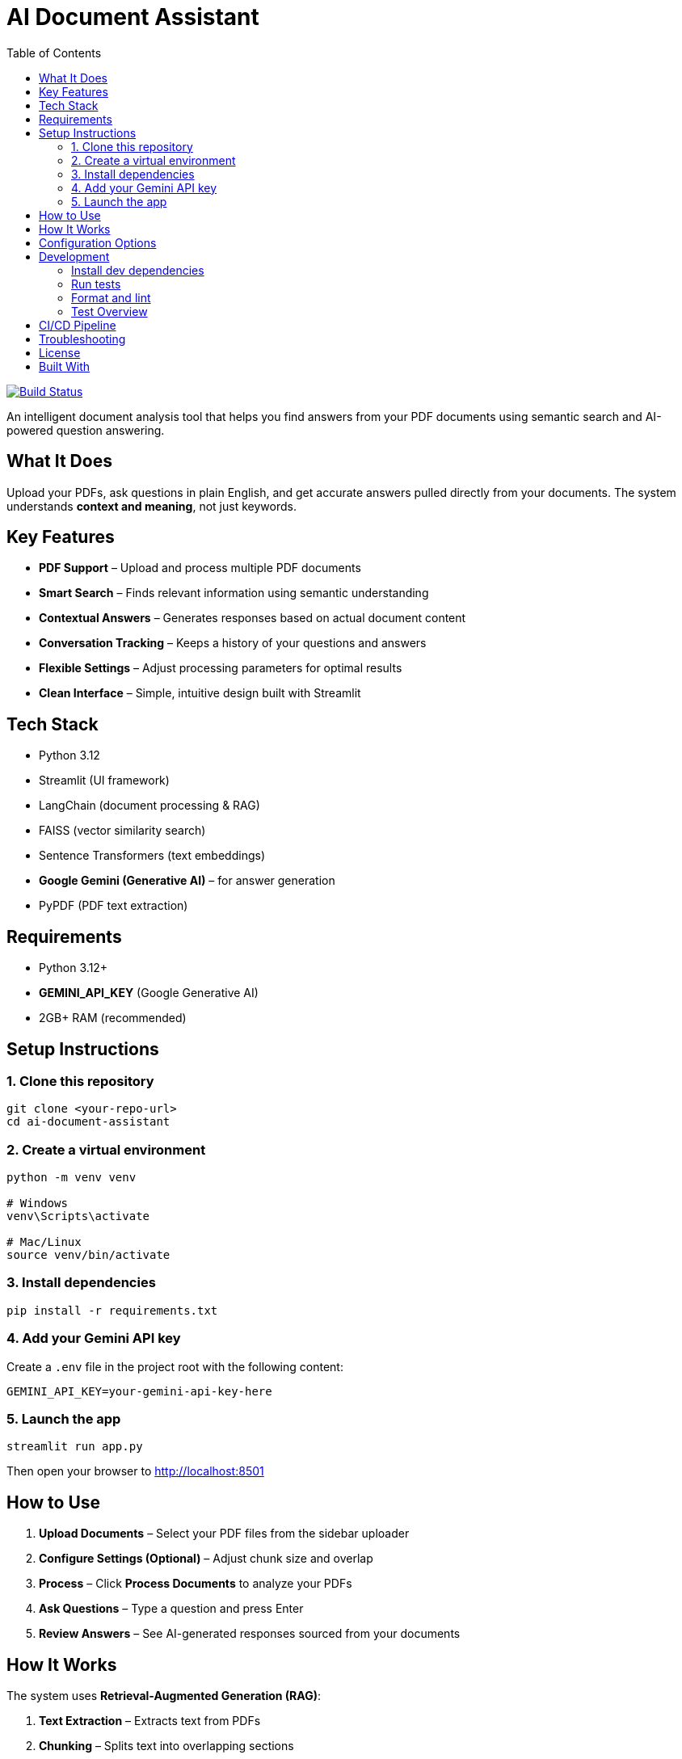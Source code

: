 = AI Document Assistant
:toc:
:toclevels: 2
:icons: font

image::https://github.com/thapamanish/ai-doc-assistant/actions/workflows/python-tests.yml/badge.svg?branch=main[Build Status, link="https://github.com/thapamanish/ai-doc-assistant/actions/workflows/python-tests.yml?query=branch%3Amain"]

An intelligent document analysis tool that helps you find answers from your PDF documents using semantic search and AI-powered question answering.

== What It Does

Upload your PDFs, ask questions in plain English, and get accurate answers pulled directly from your documents.  
The system understands *context and meaning*, not just keywords.

== Key Features

* *PDF Support* – Upload and process multiple PDF documents
* *Smart Search* – Finds relevant information using semantic understanding
* *Contextual Answers* – Generates responses based on actual document content
* *Conversation Tracking* – Keeps a history of your questions and answers
* *Flexible Settings* – Adjust processing parameters for optimal results
* *Clean Interface* – Simple, intuitive design built with Streamlit

== Tech Stack

* Python 3.12
* Streamlit (UI framework)
* LangChain (document processing & RAG)
* FAISS (vector similarity search)
* Sentence Transformers (text embeddings)
* *Google Gemini (Generative AI)* – for answer generation
* PyPDF (PDF text extraction)

== Requirements

* Python 3.12+
* *GEMINI_API_KEY* (Google Generative AI)
* 2GB+ RAM (recommended)

== Setup Instructions

=== 1. Clone this repository
[source,bash]
----
git clone <your-repo-url>
cd ai-document-assistant
----

=== 2. Create a virtual environment
[source,bash]
----
python -m venv venv

# Windows
venv\Scripts\activate

# Mac/Linux
source venv/bin/activate
----

=== 3. Install dependencies
[source,bash]
----
pip install -r requirements.txt
----

=== 4. Add your Gemini API key
Create a `.env` file in the project root with the following content:
----
GEMINI_API_KEY=your-gemini-api-key-here
----

=== 5. Launch the app
[source,bash]
----
streamlit run app.py
----

Then open your browser to http://localhost:8501

== How to Use

. *Upload Documents* – Select your PDF files from the sidebar uploader
. *Configure Settings (Optional)* – Adjust chunk size and overlap
. *Process* – Click *Process Documents* to analyze your PDFs
. *Ask Questions* – Type a question and press Enter
. *Review Answers* – See AI-generated responses sourced from your documents

== How It Works

The system uses *Retrieval-Augmented Generation (RAG)*:

. *Text Extraction* – Extracts text from PDFs
. *Chunking* – Splits text into overlapping sections
. *Embedding* – Converts chunks into numerical vectors
. *Indexing* – Stores vectors in a FAISS index for fast search
. *Retrieval* – Finds relevant chunks for your query
. *Generation* – Sends retrieved context to Gemini to generate answers

== Configuration Options

[cols="1,2,1", options="header"]
|===
| Setting | Description | Default
| Chunk Size | Characters per text chunk | 1000
| Chunk Overlap | Overlap between chunks | 200
|===

TIP: Larger chunks = more context but slower processing.  
Smaller chunks = faster but may lose coherence.

== Development

=== Install dev dependencies
[source,bash]
----
pip install -r requirements-dev.txt
----

=== Run tests
[source,bash]
----
pytest
----

=== Format and lint
[source,bash]
----
black .
flake8 .
----

=== Test Overview
[cols="2,4", options="header"]
|===
| Test File | Purpose
| test_app.py | Streamlit app and session state logic
| test_rag.py | RAG logic and Gemini integration
| test_vector_store.py | FAISS and embeddings
| test_document_processor.py | PDF loading and chunking
| conftest.py | Shared test fixtures
|===

== CI/CD Pipeline

The project uses *GitHub Actions* for automated testing and linting.  
Each commit triggers a pipeline that runs `pytest`, `flake8`, and `black` checks.

To view the pipeline details or logs, visit the link below:
link:https://github.com/<your-github-username>/<your-repo-name>/actions[GitHub Actions – CI Pipeline]

== Troubleshooting

*“File path <MagicMock> is not a valid file or URL”* +
→ Occurs only in tests — ensure mocks and fixtures are active.

*Slow processing* +
→ Reduce chunk size or upload fewer documents.

*Gemini API errors* +
→ Confirm your `GEMINI_API_KEY` is valid and active in your Google Cloud project.

== License

MIT License — feel free to use and modify this project as you wish.

== Built With

* https://ai.google.dev/[Google Gemini API]
* https://streamlit.io/[Streamlit]
* https://www.langchain.com/[LangChain]
* https://github.com/facebookresearch/faiss[FAISS]
* https://www.sbert.net/[Sentence Transformers]
* https://pypi.org/project/pypdf/[PyPDF]